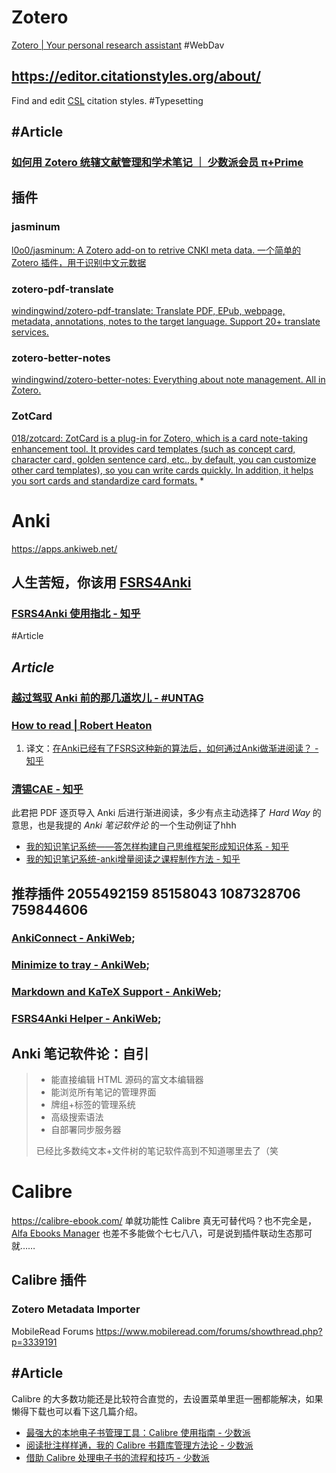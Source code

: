 * Zotero
:PROPERTIES:
:id: 64f02a02-d9fb-41ba-9c71-b5e6b66643a5
:heading: true
:END:
[[https://www.zotero.org/][Zotero | Your personal research assistant]]
#WebDav
** https://editor.citationstyles.org/about/
Find and edit [[http://citationstyles.org/][CSL]] citation styles. #Typesetting
** #Article
*** [[https://sspai.com/prime/story/integrated-academic-reading-writing-in-zotero][如何用 Zotero 统辖文献管理和学术笔记 ｜ 少数派会员 π+Prime]]
** 插件
:PROPERTIES:
:collapsed: true
:END:
*** jasminum
[[https://github.com/l0o0/jasminum][l0o0/jasminum: A Zotero add-on to retrive CNKI meta data. 一个简单的Zotero 插件，用于识别中文元数据]]
*** zotero-pdf-translate
[[https://github.com/windingwind/zotero-pdf-translate][windingwind/zotero-pdf-translate: Translate PDF, EPub, webpage, metadata, annotations, notes to the target language. Support 20+ translate services.]]
*** zotero-better-notes
[[https://github.com/windingwind/zotero-better-notes][windingwind/zotero-better-notes: Everything about note management. All in Zotero.]]
*** ZotCard
[[https://github.com/018/zotcard][018/zotcard: ZotCard is a plug-in for Zotero, which is a card note-taking enhancement tool. It provides card templates (such as concept card, character card, golden sentence card, etc., by default, you can customize other card templates), so you can write cards quickly. In addition, it helps you sort cards and standardize card formats.]]
*
* Anki
:PROPERTIES:
:heading: true
:END:
https://apps.ankiweb.net/
** 人生苦短，你该用 [[https://github.com/open-spaced-repetition/fsrs4anki][FSRS4Anki]]
*** [[https://zhuanlan.zhihu.com/p/636564830][FSRS4Anki 使用指北 - 知乎]]
#Article
** [[Article]]
*** [[https://utgd.net/article/9595][越过驾驭 Anki 前的那几道坎儿 - #UNTAG]]
*** [[https://robertheaton.com/2018/06/25/how-to-read/][How to read | Robert Heaton]]
**** 译文：[[https://www.zhihu.com/question/616621310/answer/3172266680][在Anki已经有了FSRS这种新的算法后，如何通过Anki做渐进阅读？ - 知乎]]
*** [[https://www.zhihu.com/people/sun-mo-yu-44][清锡CAE - 知乎]]
此君把 PDF 逐页导入 Anki 后进行渐进阅读，多少有点主动选择了 /Hard Way/ 的意思，也是我提的 /Anki 笔记软件论/ 的一个生动例证了hhh
- [[https://zhuanlan.zhihu.com/p/651179506][我的知识笔记系统——答怎样构建自己思维框架形成知识体系 - 知乎]]
- [[https://zhuanlan.zhihu.com/p/651347017][我的知识笔记系统-anki增量阅读之课程制作方法 - 知乎]]
** 推荐插件 2055492159 85158043 1087328706 759844606
:PROPERTIES:
:collapsed: true
:END:
*** [[https://ankiweb.net/shared/info/2055492159][AnkiConnect - AnkiWeb]];
*** [[https://ankiweb.net/shared/info/85158043][Minimize to tray - AnkiWeb]];
*** [[https://ankiweb.net/shared/info/1087328706][Markdown and KaTeX Support - AnkiWeb]];
*** [[https://ankiweb.net/shared/info/759844606][FSRS4Anki Helper - AnkiWeb]];
** Anki 笔记软件论：自引
#+BEGIN_QUOTE
- 能直接编辑 HTML 源码的富文本编辑器
- 能浏览所有笔记的管理界面
- 牌组+标签的管理系统
- 高级搜索语法
- 自部署同步服务器
已经比多数纯文本+文件树的笔记软件高到不知道哪里去了（笑
#+END_QUOTE
* Calibre
:PROPERTIES:
:id: 64f02a02-4cc6-4a18-873b-2f2fb2bff804
:heading: true
:collapsed: true
:END:
https://calibre-ebook.com/
单就功能性 Calibre 真无可替代吗？也不完全是，[[https://alfaebooks.com/][Alfa Ebooks Manager]] 也差不多能做个七七八八，可是说到插件联动生态那可就……
** Calibre 插件
*** Zotero Metadata Importer
MobileRead Forums https://www.mobileread.com/forums/showthread.php?p=3339191
** #Article
Calibre 的大多数功能还是比较符合直觉的，去设置菜单里逛一圈都能解决，如果懒得下载也可以看下这几篇介绍。
- [[https://sspai.com/post/43843][最强大的本地电子书管理工具：Calibre 使用指南 - 少数派]]
- [[https://sspai.com/post/72748][阅读批注样样通，我的 Calibre 书籍库管理方法论 - 少数派]]
- [[https://sspai.com/post/57005][借助 Calibre 处理电子书的流程和技巧 - 少数派]]